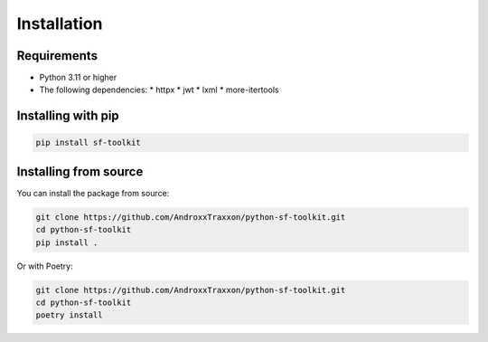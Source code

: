 Installation
===========

Requirements
-----------

* Python 3.11 or higher
* The following dependencies:
  * httpx
  * jwt
  * lxml
  * more-itertools

Installing with pip
------------------

.. code-block:: bash

   pip install sf-toolkit

Installing from source
--------------------

You can install the package from source:

.. code-block:: bash

   git clone https://github.com/AndroxxTraxxon/python-sf-toolkit.git
   cd python-sf-toolkit
   pip install .

Or with Poetry:

.. code-block:: bash

   git clone https://github.com/AndroxxTraxxon/python-sf-toolkit.git
   cd python-sf-toolkit
   poetry install

